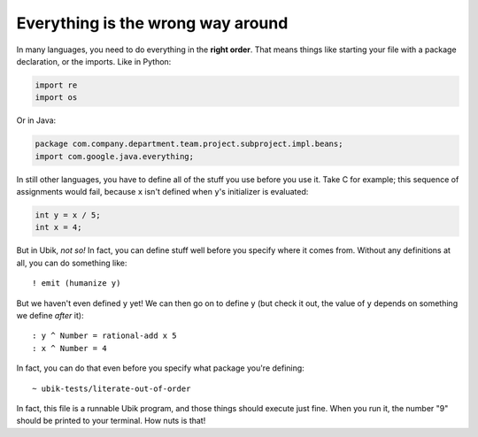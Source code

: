 Everything is the wrong way around
==================================

In many languages, you need to do everything in the **right order**.
That means things like starting your file with a package declaration, or
the imports. Like in Python:

.. code:: python

    import re
    import os

Or in Java:

.. code:: java

    package com.company.department.team.project.subproject.impl.beans;
    import com.google.java.everything;

In still other languages, you have to define all of the stuff you use
before you use it. Take C for example; this sequence of assignments
would fail, because ``x`` isn't defined when ``y``'s initializer is
evaluated:

.. code:: c

    int y = x / 5;
    int x = 4;

But in Ubik, *not so!* In fact, you can define stuff well before you
specify where it comes from. Without any definitions at all, you can do
something like::

    ! emit (humanize y)

But we haven't even defined ``y`` yet! We can then go on to define ``y``
(but check it out, the value of ``y`` depends on something we define
*after* it)::

    : y ^ Number = rational-add x 5
    : x ^ Number = 4

In fact, you can do that even before you specify what package you're
defining::

    ~ ubik-tests/literate-out-of-order

In fact, this file is a runnable Ubik program, and those things should
execute just fine. When you run it, the number "9" should be printed to
your terminal. How nuts is that!
